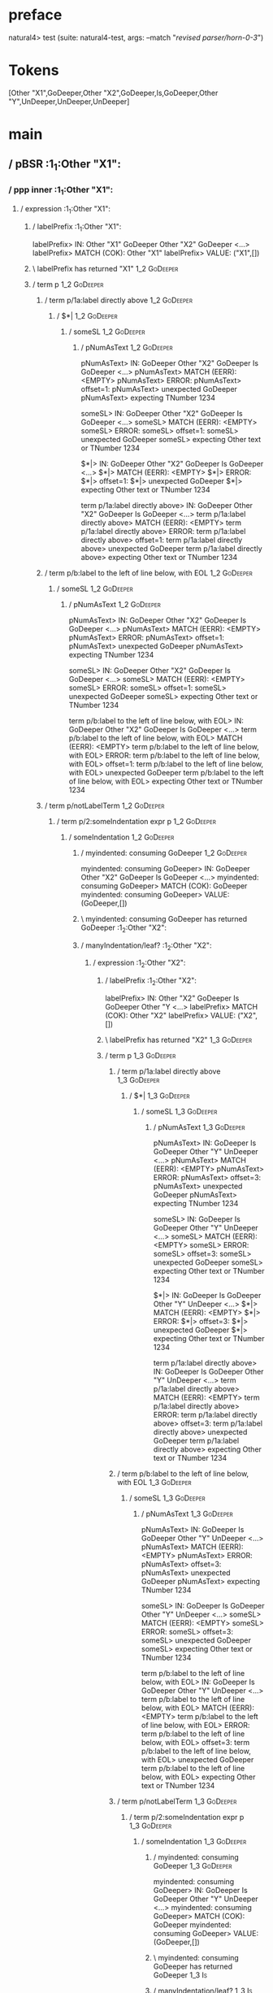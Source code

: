 * preface
:PROPERTIES:
:VISIBILITY: folded
:END:

natural4> test (suite: natural4-test, args: --match "/revised parser/horn-0-3/")

* Tokens
[Other "X1",GoDeeper,Other "X2",GoDeeper,Is,GoDeeper,Other "Y",UnDeeper,UnDeeper,UnDeeper]
* main
:PROPERTIES:
:VISIBILITY: children
:END:

** / pBSR                                                                                                              :1_1:Other "X1":
*** / ppp inner                                                                                                       :1_1:Other "X1":
**** / expression                                                                                                    :1_1:Other "X1":
***** / labelPrefix                                                                                                 :1_1:Other "X1":
labelPrefix> IN: Other "X1" GoDeeper Other "X2" GoDeeper  <…>
labelPrefix> MATCH (COK): Other "X1"
labelPrefix> VALUE: ("X1",[])

***** \ labelPrefix has returned "X1"                                                                                :1_2:GoDeeper:
***** / term p                                                                                                       :1_2:GoDeeper:
****** / term p/1a:label directly above                                                                             :1_2:GoDeeper:
******* / $*|                                                                                                      :1_2:GoDeeper:
******** / someSL                                                                                                 :1_2:GoDeeper:
********* / pNumAsText                                                                                           :1_2:GoDeeper:
pNumAsText> IN: GoDeeper Other "X2" GoDeeper Is GoDeeper <…>
pNumAsText> MATCH (EERR): <EMPTY>
pNumAsText> ERROR:
pNumAsText> offset=1:
pNumAsText> unexpected GoDeeper
pNumAsText> expecting TNumber 1234

someSL> IN: GoDeeper Other "X2" GoDeeper Is GoDeeper <…>
someSL> MATCH (EERR): <EMPTY>
someSL> ERROR:
someSL> offset=1:
someSL> unexpected GoDeeper
someSL> expecting Other text or TNumber 1234

$*|> IN: GoDeeper Other "X2" GoDeeper Is GoDeeper <…>
$*|> MATCH (EERR): <EMPTY>
$*|> ERROR:
$*|> offset=1:
$*|> unexpected GoDeeper
$*|> expecting Other text or TNumber 1234

term p/1a:label directly above> IN: GoDeeper Other "X2" GoDeeper Is GoDeeper <…>
term p/1a:label directly above> MATCH (EERR): <EMPTY>
term p/1a:label directly above> ERROR:
term p/1a:label directly above> offset=1:
term p/1a:label directly above> unexpected GoDeeper
term p/1a:label directly above> expecting Other text or TNumber 1234

****** / term p/b:label to the left of line below, with EOL                                                         :1_2:GoDeeper:
******* / someSL                                                                                                   :1_2:GoDeeper:
******** / pNumAsText                                                                                             :1_2:GoDeeper:
pNumAsText> IN: GoDeeper Other "X2" GoDeeper Is GoDeeper <…>
pNumAsText> MATCH (EERR): <EMPTY>
pNumAsText> ERROR:
pNumAsText> offset=1:
pNumAsText> unexpected GoDeeper
pNumAsText> expecting TNumber 1234

someSL> IN: GoDeeper Other "X2" GoDeeper Is GoDeeper <…>
someSL> MATCH (EERR): <EMPTY>
someSL> ERROR:
someSL> offset=1:
someSL> unexpected GoDeeper
someSL> expecting Other text or TNumber 1234

term p/b:label to the left of line below, with EOL> IN: GoDeeper Other "X2" GoDeeper Is GoDeeper <…>
term p/b:label to the left of line below, with EOL> MATCH (EERR): <EMPTY>
term p/b:label to the left of line below, with EOL> ERROR:
term p/b:label to the left of line below, with EOL> offset=1:
term p/b:label to the left of line below, with EOL> unexpected GoDeeper
term p/b:label to the left of line below, with EOL> expecting Other text or TNumber 1234

****** / term p/notLabelTerm                                                                                        :1_2:GoDeeper:
******* / term p/2:someIndentation expr p                                                                          :1_2:GoDeeper:
******** / someIndentation                                                                                        :1_2:GoDeeper:
********* / myindented: consuming GoDeeper                                                                       :1_2:GoDeeper:
myindented: consuming GoDeeper> IN: GoDeeper Other "X2" GoDeeper Is GoDeeper <…>
myindented: consuming GoDeeper> MATCH (COK): GoDeeper
myindented: consuming GoDeeper> VALUE: (GoDeeper,[])

********* \ myindented: consuming GoDeeper has returned GoDeeper                                                  :1_2:Other "X2":
********* / manyIndentation/leaf?                                                                                 :1_2:Other "X2":
********** / expression                                                                                          :1_2:Other "X2":
*********** / labelPrefix                                                                                       :1_2:Other "X2":
labelPrefix> IN: Other "X2" GoDeeper Is GoDeeper Other "Y <…>
labelPrefix> MATCH (COK): Other "X2"
labelPrefix> VALUE: ("X2",[])

*********** \ labelPrefix has returned "X2"                                                                      :1_3:GoDeeper:
*********** / term p                                                                                             :1_3:GoDeeper:
************ / term p/1a:label directly above                                                                   :1_3:GoDeeper:
************* / $*|                                                                                            :1_3:GoDeeper:
************** / someSL                                                                                       :1_3:GoDeeper:
*************** / pNumAsText                                                                                 :1_3:GoDeeper:
pNumAsText> IN: GoDeeper Is GoDeeper Other "Y" UnDeeper  <…>
pNumAsText> MATCH (EERR): <EMPTY>
pNumAsText> ERROR:
pNumAsText> offset=3:
pNumAsText> unexpected GoDeeper
pNumAsText> expecting TNumber 1234

someSL> IN: GoDeeper Is GoDeeper Other "Y" UnDeeper  <…>
someSL> MATCH (EERR): <EMPTY>
someSL> ERROR:
someSL> offset=3:
someSL> unexpected GoDeeper
someSL> expecting Other text or TNumber 1234

$*|> IN: GoDeeper Is GoDeeper Other "Y" UnDeeper  <…>
$*|> MATCH (EERR): <EMPTY>
$*|> ERROR:
$*|> offset=3:
$*|> unexpected GoDeeper
$*|> expecting Other text or TNumber 1234

term p/1a:label directly above> IN: GoDeeper Is GoDeeper Other "Y" UnDeeper  <…>
term p/1a:label directly above> MATCH (EERR): <EMPTY>
term p/1a:label directly above> ERROR:
term p/1a:label directly above> offset=3:
term p/1a:label directly above> unexpected GoDeeper
term p/1a:label directly above> expecting Other text or TNumber 1234

************ / term p/b:label to the left of line below, with EOL                                               :1_3:GoDeeper:
************* / someSL                                                                                         :1_3:GoDeeper:
************** / pNumAsText                                                                                   :1_3:GoDeeper:
pNumAsText> IN: GoDeeper Is GoDeeper Other "Y" UnDeeper  <…>
pNumAsText> MATCH (EERR): <EMPTY>
pNumAsText> ERROR:
pNumAsText> offset=3:
pNumAsText> unexpected GoDeeper
pNumAsText> expecting TNumber 1234

someSL> IN: GoDeeper Is GoDeeper Other "Y" UnDeeper  <…>
someSL> MATCH (EERR): <EMPTY>
someSL> ERROR:
someSL> offset=3:
someSL> unexpected GoDeeper
someSL> expecting Other text or TNumber 1234

term p/b:label to the left of line below, with EOL> IN: GoDeeper Is GoDeeper Other "Y" UnDeeper  <…>
term p/b:label to the left of line below, with EOL> MATCH (EERR): <EMPTY>
term p/b:label to the left of line below, with EOL> ERROR:
term p/b:label to the left of line below, with EOL> offset=3:
term p/b:label to the left of line below, with EOL> unexpected GoDeeper
term p/b:label to the left of line below, with EOL> expecting Other text or TNumber 1234

************ / term p/notLabelTerm                                                                              :1_3:GoDeeper:
************* / term p/2:someIndentation expr p                                                                :1_3:GoDeeper:
************** / someIndentation                                                                              :1_3:GoDeeper:
*************** / myindented: consuming GoDeeper                                                             :1_3:GoDeeper:
myindented: consuming GoDeeper> IN: GoDeeper Is GoDeeper Other "Y" UnDeeper  <…>
myindented: consuming GoDeeper> MATCH (COK): GoDeeper
myindented: consuming GoDeeper> VALUE: (GoDeeper,[])

*************** \ myindented: consuming GoDeeper has returned GoDeeper                                        :1_3:Is:
*************** / manyIndentation/leaf?                                                                       :1_3:Is:
**************** / expression                                                                                :1_3:Is:
***************** / labelPrefix                                                                             :1_3:Is:
labelPrefix> IN: Is GoDeeper Other "Y" UnDeeper UnDeeper  <…>
labelPrefix> MATCH (EERR): <EMPTY>
labelPrefix> ERROR:
labelPrefix> offset=4:
labelPrefix> unexpected Is
labelPrefix> expecting Other text

***************** / term p                                                                                  :1_3:Is:
****************** / term p/1a:label directly above                                                        :1_3:Is:
******************* / $*|                                                                                 :1_3:Is:
******************** / someSL                                                                            :1_3:Is:
********************* / pNumAsText                                                                      :1_3:Is:
pNumAsText> IN: Is GoDeeper Other "Y" UnDeeper UnDeeper  <…>
pNumAsText> MATCH (EERR): <EMPTY>
pNumAsText> ERROR:
pNumAsText> offset=4:
pNumAsText> unexpected Is
pNumAsText> expecting TNumber 1234

someSL> IN: Is GoDeeper Other "Y" UnDeeper UnDeeper  <…>
someSL> MATCH (EERR): <EMPTY>
someSL> ERROR:
someSL> offset=4:
someSL> unexpected Is
someSL> expecting Other text or TNumber 1234

$*|> IN: Is GoDeeper Other "Y" UnDeeper UnDeeper  <…>
$*|> MATCH (EERR): <EMPTY>
$*|> ERROR:
$*|> offset=4:
$*|> unexpected Is
$*|> expecting Other text or TNumber 1234

term p/1a:label directly above> IN: Is GoDeeper Other "Y" UnDeeper UnDeeper  <…>
term p/1a:label directly above> MATCH (EERR): <EMPTY>
term p/1a:label directly above> ERROR:
term p/1a:label directly above> offset=4:
term p/1a:label directly above> unexpected Is
term p/1a:label directly above> expecting Other text or TNumber 1234

****************** / term p/b:label to the left of line below, with EOL                                    :1_3:Is:
******************* / someSL                                                                              :1_3:Is:
******************** / pNumAsText                                                                        :1_3:Is:
pNumAsText> IN: Is GoDeeper Other "Y" UnDeeper UnDeeper  <…>
pNumAsText> MATCH (EERR): <EMPTY>
pNumAsText> ERROR:
pNumAsText> offset=4:
pNumAsText> unexpected Is
pNumAsText> expecting TNumber 1234

someSL> IN: Is GoDeeper Other "Y" UnDeeper UnDeeper  <…>
someSL> MATCH (EERR): <EMPTY>
someSL> ERROR:
someSL> offset=4:
someSL> unexpected Is
someSL> expecting Other text or TNumber 1234

term p/b:label to the left of line below, with EOL> IN: Is GoDeeper Other "Y" UnDeeper UnDeeper  <…>
term p/b:label to the left of line below, with EOL> MATCH (EERR): <EMPTY>
term p/b:label to the left of line below, with EOL> ERROR:
term p/b:label to the left of line below, with EOL> offset=4:
term p/b:label to the left of line below, with EOL> unexpected Is
term p/b:label to the left of line below, with EOL> expecting Other text or TNumber 1234

****************** / term p/notLabelTerm                                                                   :1_3:Is:
******************* / term p/2:someIndentation expr p                                                     :1_3:Is:
******************** / someIndentation                                                                   :1_3:Is:
********************* / myindented: consuming GoDeeper                                                  :1_3:Is:
myindented: consuming GoDeeper> IN: Is GoDeeper Other "Y" UnDeeper UnDeeper  <…>
myindented: consuming GoDeeper> MATCH (EERR): <EMPTY>
myindented: consuming GoDeeper> ERROR:
myindented: consuming GoDeeper> offset=4:
myindented: consuming GoDeeper> unexpected Is
myindented: consuming GoDeeper> expecting GoDeeper

someIndentation> IN: Is GoDeeper Other "Y" UnDeeper UnDeeper  <…>
someIndentation> MATCH (EERR): <EMPTY>
someIndentation> ERROR:
someIndentation> offset=4:
someIndentation> unexpected Is
someIndentation> expecting GoDeeper

term p/2:someIndentation expr p> IN: Is GoDeeper Other "Y" UnDeeper UnDeeper  <…>
term p/2:someIndentation expr p> MATCH (EERR): <EMPTY>
term p/2:someIndentation expr p> ERROR:
term p/2:someIndentation expr p> offset=4:
term p/2:someIndentation expr p> unexpected Is
term p/2:someIndentation expr p> expecting GoDeeper

******************* / term p/3:plain p                                                                    :1_3:Is:
******************** / pRelPred                                                                          :1_3:Is:
********************* / slRelPred                                                                       :1_3:Is:
********************** / nested simpleHorn                                                             :1_3:Is:
*********************** > |^|                                                                         :1_3:Is:
*********************** / $*|                                                                         :1_3:Is:
************************ / slMultiTerm                                                               :1_3:Is:
************************* / someSL                                                                  :1_3:Is:
************************** / pNumAsText                                                            :1_3:Is:
pNumAsText> IN: Is GoDeeper Other "Y" UnDeeper UnDeeper  <…>
pNumAsText> MATCH (EERR): <EMPTY>
pNumAsText> ERROR:
pNumAsText> offset=4:
pNumAsText> unexpected Is
pNumAsText> expecting TNumber 1234

someSL> IN: Is GoDeeper Other "Y" UnDeeper UnDeeper  <…>
someSL> MATCH (EERR): <EMPTY>
someSL> ERROR:
someSL> offset=4:
someSL> unexpected Is
someSL> expecting Other text or TNumber 1234

slMultiTerm> IN: Is GoDeeper Other "Y" UnDeeper UnDeeper  <…>
slMultiTerm> MATCH (EERR): <EMPTY>
slMultiTerm> ERROR:
slMultiTerm> offset=4:
slMultiTerm> unexpected Is
slMultiTerm> expecting Other text or TNumber 1234

$*|> IN: Is GoDeeper Other "Y" UnDeeper UnDeeper  <…>
$*|> MATCH (EERR): <EMPTY>
$*|> ERROR:
$*|> offset=4:
$*|> unexpected Is
$*|> expecting Other text or TNumber 1234

nested simpleHorn> IN: Is GoDeeper Other "Y" UnDeeper UnDeeper  <…>
nested simpleHorn> MATCH (EERR): <EMPTY>
nested simpleHorn> ERROR:
nested simpleHorn> offset=4:
nested simpleHorn> unexpected Is
nested simpleHorn> expecting Other text or TNumber 1234

********************** / RPConstraint                                                                  :1_3:Is:
*********************** / $*|                                                                         :1_3:Is:
************************ / slMultiTerm                                                               :1_3:Is:
************************* / someSL                                                                  :1_3:Is:
************************** / pNumAsText                                                            :1_3:Is:
pNumAsText> IN: Is GoDeeper Other "Y" UnDeeper UnDeeper  <…>
pNumAsText> MATCH (EERR): <EMPTY>
pNumAsText> ERROR:
pNumAsText> offset=4:
pNumAsText> unexpected Is
pNumAsText> expecting TNumber 1234

someSL> IN: Is GoDeeper Other "Y" UnDeeper UnDeeper  <…>
someSL> MATCH (EERR): <EMPTY>
someSL> ERROR:
someSL> offset=4:
someSL> unexpected Is
someSL> expecting Other text or TNumber 1234

slMultiTerm> IN: Is GoDeeper Other "Y" UnDeeper UnDeeper  <…>
slMultiTerm> MATCH (EERR): <EMPTY>
slMultiTerm> ERROR:
slMultiTerm> offset=4:
slMultiTerm> unexpected Is
slMultiTerm> expecting Other text or TNumber 1234

$*|> IN: Is GoDeeper Other "Y" UnDeeper UnDeeper  <…>
$*|> MATCH (EERR): <EMPTY>
$*|> ERROR:
$*|> offset=4:
$*|> unexpected Is
$*|> expecting Other text or TNumber 1234

RPConstraint> IN: Is GoDeeper Other "Y" UnDeeper UnDeeper  <…>
RPConstraint> MATCH (EERR): <EMPTY>
RPConstraint> ERROR:
RPConstraint> offset=4:
RPConstraint> unexpected Is
RPConstraint> expecting Other text or TNumber 1234

********************** / RPBoolStructR                                                                 :1_3:Is:
*********************** / $*|                                                                         :1_3:Is:
************************ / slMultiTerm                                                               :1_3:Is:
************************* / someSL                                                                  :1_3:Is:
************************** / pNumAsText                                                            :1_3:Is:
pNumAsText> IN: Is GoDeeper Other "Y" UnDeeper UnDeeper  <…>
pNumAsText> MATCH (EERR): <EMPTY>
pNumAsText> ERROR:
pNumAsText> offset=4:
pNumAsText> unexpected Is
pNumAsText> expecting TNumber 1234

someSL> IN: Is GoDeeper Other "Y" UnDeeper UnDeeper  <…>
someSL> MATCH (EERR): <EMPTY>
someSL> ERROR:
someSL> offset=4:
someSL> unexpected Is
someSL> expecting Other text or TNumber 1234

slMultiTerm> IN: Is GoDeeper Other "Y" UnDeeper UnDeeper  <…>
slMultiTerm> MATCH (EERR): <EMPTY>
slMultiTerm> ERROR:
slMultiTerm> offset=4:
slMultiTerm> unexpected Is
slMultiTerm> expecting Other text or TNumber 1234

$*|> IN: Is GoDeeper Other "Y" UnDeeper UnDeeper  <…>
$*|> MATCH (EERR): <EMPTY>
$*|> ERROR:
$*|> offset=4:
$*|> unexpected Is
$*|> expecting Other text or TNumber 1234

RPBoolStructR> IN: Is GoDeeper Other "Y" UnDeeper UnDeeper  <…>
RPBoolStructR> MATCH (EERR): <EMPTY>
RPBoolStructR> ERROR:
RPBoolStructR> offset=4:
RPBoolStructR> unexpected Is
RPBoolStructR> expecting Other text or TNumber 1234

********************** / RPMT                                                                          :1_3:Is:
*********************** / $*|                                                                         :1_3:Is:
************************ / slAKA                                                                     :1_3:Is:
************************* / $*|                                                                     :1_3:Is:
************************** / slAKA base                                                            :1_3:Is:
*************************** / slMultiTerm                                                         :1_3:Is:
**************************** / someSL                                                            :1_3:Is:
***************************** / pNumAsText                                                      :1_3:Is:
pNumAsText> IN: Is GoDeeper Other "Y" UnDeeper UnDeeper  <…>
pNumAsText> MATCH (EERR): <EMPTY>
pNumAsText> ERROR:
pNumAsText> offset=4:
pNumAsText> unexpected Is
pNumAsText> expecting TNumber 1234

someSL> IN: Is GoDeeper Other "Y" UnDeeper UnDeeper  <…>
someSL> MATCH (EERR): <EMPTY>
someSL> ERROR:
someSL> offset=4:
someSL> unexpected Is
someSL> expecting Other text or TNumber 1234

slMultiTerm> IN: Is GoDeeper Other "Y" UnDeeper UnDeeper  <…>
slMultiTerm> MATCH (EERR): <EMPTY>
slMultiTerm> ERROR:
slMultiTerm> offset=4:
slMultiTerm> unexpected Is
slMultiTerm> expecting Other text or TNumber 1234

slAKA base> IN: Is GoDeeper Other "Y" UnDeeper UnDeeper  <…>
slAKA base> MATCH (EERR): <EMPTY>
slAKA base> ERROR:
slAKA base> offset=4:
slAKA base> unexpected Is
slAKA base> expecting Other text or TNumber 1234

$*|> IN: Is GoDeeper Other "Y" UnDeeper UnDeeper  <…>
$*|> MATCH (EERR): <EMPTY>
$*|> ERROR:
$*|> offset=4:
$*|> unexpected Is
$*|> expecting Other text or TNumber 1234

slAKA> IN: Is GoDeeper Other "Y" UnDeeper UnDeeper  <…>
slAKA> MATCH (EERR): <EMPTY>
slAKA> ERROR:
slAKA> offset=4:
slAKA> unexpected Is
slAKA> expecting Other text or TNumber 1234

$*|> IN: Is GoDeeper Other "Y" UnDeeper UnDeeper  <…>
$*|> MATCH (EERR): <EMPTY>
$*|> ERROR:
$*|> offset=4:
$*|> unexpected Is
$*|> expecting Other text or TNumber 1234

RPMT> IN: Is GoDeeper Other "Y" UnDeeper UnDeeper  <…>
RPMT> MATCH (EERR): <EMPTY>
RPMT> ERROR:
RPMT> offset=4:
RPMT> unexpected Is
RPMT> expecting Other text or TNumber 1234

slRelPred> IN: Is GoDeeper Other "Y" UnDeeper UnDeeper  <…>
slRelPred> MATCH (EERR): <EMPTY>
slRelPred> ERROR:
slRelPred> offset=4:
slRelPred> unexpected Is
slRelPred> expecting Other text or TNumber 1234

pRelPred> IN: Is GoDeeper Other "Y" UnDeeper UnDeeper  <…>
pRelPred> MATCH (EERR): <EMPTY>
pRelPred> ERROR:
pRelPred> offset=4:
pRelPred> unexpected Is
pRelPred> expecting Other text or TNumber 1234

term p/3:plain p> IN: Is GoDeeper Other "Y" UnDeeper UnDeeper  <…>
term p/3:plain p> MATCH (EERR): <EMPTY>
term p/3:plain p> ERROR:
term p/3:plain p> offset=4:
term p/3:plain p> unexpected Is
term p/3:plain p> expecting Other text or TNumber 1234

term p/notLabelTerm> IN: Is GoDeeper Other "Y" UnDeeper UnDeeper  <…>
term p/notLabelTerm> MATCH (EERR): <EMPTY>
term p/notLabelTerm> ERROR:
term p/notLabelTerm> offset=4:
term p/notLabelTerm> unexpected Is
term p/notLabelTerm> expecting GoDeeper or term

term p> IN: Is GoDeeper Other "Y" UnDeeper UnDeeper  <…>
term p> MATCH (EERR): <EMPTY>
term p> ERROR:
term p> offset=4:
term p> unexpected Is
term p> expecting GoDeeper, Other text, TNumber 1234, or term

expression> IN: Is GoDeeper Other "Y" UnDeeper UnDeeper  <…>
expression> MATCH (EERR): <EMPTY>
expression> ERROR:
expression> offset=4:
expression> unexpected Is
expression> expecting expression

manyIndentation/leaf?> IN: Is GoDeeper Other "Y" UnDeeper UnDeeper  <…>
manyIndentation/leaf?> MATCH (EERR): <EMPTY>
manyIndentation/leaf?> ERROR:
manyIndentation/leaf?> offset=4:
manyIndentation/leaf?> unexpected Is
manyIndentation/leaf?> expecting expression

*************** / manyIndentation/deeper; calling someIndentation                                             :1_3:Is:
**************** / someIndentation                                                                           :1_3:Is:
***************** / myindented: consuming GoDeeper                                                          :1_3:Is:
myindented: consuming GoDeeper> IN: Is GoDeeper Other "Y" UnDeeper UnDeeper  <…>
myindented: consuming GoDeeper> MATCH (EERR): <EMPTY>
myindented: consuming GoDeeper> ERROR:
myindented: consuming GoDeeper> offset=4:
myindented: consuming GoDeeper> unexpected Is
myindented: consuming GoDeeper> expecting GoDeeper

someIndentation> IN: Is GoDeeper Other "Y" UnDeeper UnDeeper  <…>
someIndentation> MATCH (EERR): <EMPTY>
someIndentation> ERROR:
someIndentation> offset=4:
someIndentation> unexpected Is
someIndentation> expecting GoDeeper

manyIndentation/deeper; calling someIndentation> IN: Is GoDeeper Other "Y" UnDeeper UnDeeper  <…>
manyIndentation/deeper; calling someIndentation> MATCH (EERR): <EMPTY>
manyIndentation/deeper; calling someIndentation> ERROR:
manyIndentation/deeper; calling someIndentation> offset=4:
manyIndentation/deeper; calling someIndentation> unexpected Is
manyIndentation/deeper; calling someIndentation> expecting GoDeeper

someIndentation> IN: GoDeeper Is GoDeeper Other "Y" UnDeeper  <…>
someIndentation> MATCH (CERR): GoDeeper
someIndentation> ERROR:
someIndentation> offset=4:
someIndentation> unexpected Is
someIndentation> expecting GoDeeper or expression

term p/2:someIndentation expr p> IN: GoDeeper Is GoDeeper Other "Y" UnDeeper  <…>
term p/2:someIndentation expr p> MATCH (CERR): GoDeeper
term p/2:someIndentation expr p> ERROR:
term p/2:someIndentation expr p> offset=4:
term p/2:someIndentation expr p> unexpected Is
term p/2:someIndentation expr p> expecting GoDeeper or expression

************* / term p/3:plain p                                                                               :1_3:GoDeeper:
************** / pRelPred                                                                                     :1_3:GoDeeper:
*************** / slRelPred                                                                                  :1_3:GoDeeper:
**************** / nested simpleHorn                                                                        :1_3:GoDeeper:
***************** > |^|                                                                                    :1_3:GoDeeper:
***************** / $*|                                                                                    :1_3:GoDeeper:
****************** / slMultiTerm                                                                          :1_3:GoDeeper:
******************* / someSL                                                                             :1_3:GoDeeper:
******************** / pNumAsText                                                                       :1_3:GoDeeper:
pNumAsText> IN: GoDeeper Is GoDeeper Other "Y" UnDeeper  <…>
pNumAsText> MATCH (EERR): <EMPTY>
pNumAsText> ERROR:
pNumAsText> offset=3:
pNumAsText> unexpected GoDeeper
pNumAsText> expecting TNumber 1234

someSL> IN: GoDeeper Is GoDeeper Other "Y" UnDeeper  <…>
someSL> MATCH (EERR): <EMPTY>
someSL> ERROR:
someSL> offset=3:
someSL> unexpected GoDeeper
someSL> expecting Other text or TNumber 1234

slMultiTerm> IN: GoDeeper Is GoDeeper Other "Y" UnDeeper  <…>
slMultiTerm> MATCH (EERR): <EMPTY>
slMultiTerm> ERROR:
slMultiTerm> offset=3:
slMultiTerm> unexpected GoDeeper
slMultiTerm> expecting Other text or TNumber 1234

$*|> IN: GoDeeper Is GoDeeper Other "Y" UnDeeper  <…>
$*|> MATCH (EERR): <EMPTY>
$*|> ERROR:
$*|> offset=3:
$*|> unexpected GoDeeper
$*|> expecting Other text or TNumber 1234

nested simpleHorn> IN: GoDeeper Is GoDeeper Other "Y" UnDeeper  <…>
nested simpleHorn> MATCH (EERR): <EMPTY>
nested simpleHorn> ERROR:
nested simpleHorn> offset=3:
nested simpleHorn> unexpected GoDeeper
nested simpleHorn> expecting Other text or TNumber 1234

**************** / RPConstraint                                                                             :1_3:GoDeeper:
***************** / $*|                                                                                    :1_3:GoDeeper:
****************** / slMultiTerm                                                                          :1_3:GoDeeper:
******************* / someSL                                                                             :1_3:GoDeeper:
******************** / pNumAsText                                                                       :1_3:GoDeeper:
pNumAsText> IN: GoDeeper Is GoDeeper Other "Y" UnDeeper  <…>
pNumAsText> MATCH (EERR): <EMPTY>
pNumAsText> ERROR:
pNumAsText> offset=3:
pNumAsText> unexpected GoDeeper
pNumAsText> expecting TNumber 1234

someSL> IN: GoDeeper Is GoDeeper Other "Y" UnDeeper  <…>
someSL> MATCH (EERR): <EMPTY>
someSL> ERROR:
someSL> offset=3:
someSL> unexpected GoDeeper
someSL> expecting Other text or TNumber 1234

slMultiTerm> IN: GoDeeper Is GoDeeper Other "Y" UnDeeper  <…>
slMultiTerm> MATCH (EERR): <EMPTY>
slMultiTerm> ERROR:
slMultiTerm> offset=3:
slMultiTerm> unexpected GoDeeper
slMultiTerm> expecting Other text or TNumber 1234

$*|> IN: GoDeeper Is GoDeeper Other "Y" UnDeeper  <…>
$*|> MATCH (EERR): <EMPTY>
$*|> ERROR:
$*|> offset=3:
$*|> unexpected GoDeeper
$*|> expecting Other text or TNumber 1234

RPConstraint> IN: GoDeeper Is GoDeeper Other "Y" UnDeeper  <…>
RPConstraint> MATCH (EERR): <EMPTY>
RPConstraint> ERROR:
RPConstraint> offset=3:
RPConstraint> unexpected GoDeeper
RPConstraint> expecting Other text or TNumber 1234

**************** / RPBoolStructR                                                                            :1_3:GoDeeper:
***************** / $*|                                                                                    :1_3:GoDeeper:
****************** / slMultiTerm                                                                          :1_3:GoDeeper:
******************* / someSL                                                                             :1_3:GoDeeper:
******************** / pNumAsText                                                                       :1_3:GoDeeper:
pNumAsText> IN: GoDeeper Is GoDeeper Other "Y" UnDeeper  <…>
pNumAsText> MATCH (EERR): <EMPTY>
pNumAsText> ERROR:
pNumAsText> offset=3:
pNumAsText> unexpected GoDeeper
pNumAsText> expecting TNumber 1234

someSL> IN: GoDeeper Is GoDeeper Other "Y" UnDeeper  <…>
someSL> MATCH (EERR): <EMPTY>
someSL> ERROR:
someSL> offset=3:
someSL> unexpected GoDeeper
someSL> expecting Other text or TNumber 1234

slMultiTerm> IN: GoDeeper Is GoDeeper Other "Y" UnDeeper  <…>
slMultiTerm> MATCH (EERR): <EMPTY>
slMultiTerm> ERROR:
slMultiTerm> offset=3:
slMultiTerm> unexpected GoDeeper
slMultiTerm> expecting Other text or TNumber 1234

$*|> IN: GoDeeper Is GoDeeper Other "Y" UnDeeper  <…>
$*|> MATCH (EERR): <EMPTY>
$*|> ERROR:
$*|> offset=3:
$*|> unexpected GoDeeper
$*|> expecting Other text or TNumber 1234

RPBoolStructR> IN: GoDeeper Is GoDeeper Other "Y" UnDeeper  <…>
RPBoolStructR> MATCH (EERR): <EMPTY>
RPBoolStructR> ERROR:
RPBoolStructR> offset=3:
RPBoolStructR> unexpected GoDeeper
RPBoolStructR> expecting Other text or TNumber 1234

**************** / RPMT                                                                                     :1_3:GoDeeper:
***************** / $*|                                                                                    :1_3:GoDeeper:
****************** / slAKA                                                                                :1_3:GoDeeper:
******************* / $*|                                                                                :1_3:GoDeeper:
******************** / slAKA base                                                                       :1_3:GoDeeper:
********************* / slMultiTerm                                                                    :1_3:GoDeeper:
********************** / someSL                                                                       :1_3:GoDeeper:
*********************** / pNumAsText                                                                 :1_3:GoDeeper:
pNumAsText> IN: GoDeeper Is GoDeeper Other "Y" UnDeeper  <…>
pNumAsText> MATCH (EERR): <EMPTY>
pNumAsText> ERROR:
pNumAsText> offset=3:
pNumAsText> unexpected GoDeeper
pNumAsText> expecting TNumber 1234

someSL> IN: GoDeeper Is GoDeeper Other "Y" UnDeeper  <…>
someSL> MATCH (EERR): <EMPTY>
someSL> ERROR:
someSL> offset=3:
someSL> unexpected GoDeeper
someSL> expecting Other text or TNumber 1234

slMultiTerm> IN: GoDeeper Is GoDeeper Other "Y" UnDeeper  <…>
slMultiTerm> MATCH (EERR): <EMPTY>
slMultiTerm> ERROR:
slMultiTerm> offset=3:
slMultiTerm> unexpected GoDeeper
slMultiTerm> expecting Other text or TNumber 1234

slAKA base> IN: GoDeeper Is GoDeeper Other "Y" UnDeeper  <…>
slAKA base> MATCH (EERR): <EMPTY>
slAKA base> ERROR:
slAKA base> offset=3:
slAKA base> unexpected GoDeeper
slAKA base> expecting Other text or TNumber 1234

$*|> IN: GoDeeper Is GoDeeper Other "Y" UnDeeper  <…>
$*|> MATCH (EERR): <EMPTY>
$*|> ERROR:
$*|> offset=3:
$*|> unexpected GoDeeper
$*|> expecting Other text or TNumber 1234

slAKA> IN: GoDeeper Is GoDeeper Other "Y" UnDeeper  <…>
slAKA> MATCH (EERR): <EMPTY>
slAKA> ERROR:
slAKA> offset=3:
slAKA> unexpected GoDeeper
slAKA> expecting Other text or TNumber 1234

$*|> IN: GoDeeper Is GoDeeper Other "Y" UnDeeper  <…>
$*|> MATCH (EERR): <EMPTY>
$*|> ERROR:
$*|> offset=3:
$*|> unexpected GoDeeper
$*|> expecting Other text or TNumber 1234

RPMT> IN: GoDeeper Is GoDeeper Other "Y" UnDeeper  <…>
RPMT> MATCH (EERR): <EMPTY>
RPMT> ERROR:
RPMT> offset=3:
RPMT> unexpected GoDeeper
RPMT> expecting Other text or TNumber 1234

slRelPred> IN: GoDeeper Is GoDeeper Other "Y" UnDeeper  <…>
slRelPred> MATCH (EERR): <EMPTY>
slRelPred> ERROR:
slRelPred> offset=3:
slRelPred> unexpected GoDeeper
slRelPred> expecting Other text or TNumber 1234

pRelPred> IN: GoDeeper Is GoDeeper Other "Y" UnDeeper  <…>
pRelPred> MATCH (EERR): <EMPTY>
pRelPred> ERROR:
pRelPred> offset=3:
pRelPred> unexpected GoDeeper
pRelPred> expecting Other text or TNumber 1234

term p/3:plain p> IN: GoDeeper Is GoDeeper Other "Y" UnDeeper  <…>
term p/3:plain p> MATCH (EERR): <EMPTY>
term p/3:plain p> ERROR:
term p/3:plain p> offset=3:
term p/3:plain p> unexpected GoDeeper
term p/3:plain p> expecting Other text or TNumber 1234

term p/notLabelTerm> IN: GoDeeper Is GoDeeper Other "Y" UnDeeper  <…>
term p/notLabelTerm> MATCH (EERR): <EMPTY>
term p/notLabelTerm> ERROR:
term p/notLabelTerm> offset=4:
term p/notLabelTerm> unexpected Is
term p/notLabelTerm> expecting GoDeeper or expression

term p> IN: GoDeeper Is GoDeeper Other "Y" UnDeeper  <…>
term p> MATCH (EERR): <EMPTY>
term p> ERROR:
term p> offset=4:
term p> unexpected Is
term p> expecting GoDeeper or expression

expression> IN: Other "X2" GoDeeper Is GoDeeper Other "Y <…>
expression> MATCH (CERR): Other "X2"
expression> ERROR:
expression> offset=4:
expression> unexpected Is
expression> expecting GoDeeper, MPNot, or expression

manyIndentation/leaf?> IN: Other "X2" GoDeeper Is GoDeeper Other "Y <…>
manyIndentation/leaf?> MATCH (EERR): <EMPTY>
manyIndentation/leaf?> ERROR:
manyIndentation/leaf?> offset=4:
manyIndentation/leaf?> unexpected Is
manyIndentation/leaf?> expecting GoDeeper, MPNot, or expression

********* / manyIndentation/deeper; calling someIndentation                                                       :1_2:Other "X2":
********** / someIndentation                                                                                     :1_2:Other "X2":
*********** / myindented: consuming GoDeeper                                                                    :1_2:Other "X2":
myindented: consuming GoDeeper> IN: Other "X2" GoDeeper Is GoDeeper Other "Y <…>
myindented: consuming GoDeeper> MATCH (EERR): <EMPTY>
myindented: consuming GoDeeper> ERROR:
myindented: consuming GoDeeper> offset=2:
myindented: consuming GoDeeper> unexpected Other "X2"
myindented: consuming GoDeeper> expecting GoDeeper

someIndentation> IN: Other "X2" GoDeeper Is GoDeeper Other "Y <…>
someIndentation> MATCH (EERR): <EMPTY>
someIndentation> ERROR:
someIndentation> offset=2:
someIndentation> unexpected Other "X2"
someIndentation> expecting GoDeeper

manyIndentation/deeper; calling someIndentation> IN: Other "X2" GoDeeper Is GoDeeper Other "Y <…>
manyIndentation/deeper; calling someIndentation> MATCH (EERR): <EMPTY>
manyIndentation/deeper; calling someIndentation> ERROR:
manyIndentation/deeper; calling someIndentation> offset=2:
manyIndentation/deeper; calling someIndentation> unexpected Other "X2"
manyIndentation/deeper; calling someIndentation> expecting GoDeeper

someIndentation> IN: GoDeeper Other "X2" GoDeeper Is GoDeeper <…>
someIndentation> MATCH (CERR): GoDeeper
someIndentation> ERROR:
someIndentation> offset=4:
someIndentation> unexpected Is
someIndentation> expecting GoDeeper, MPNot, or expression

term p/2:someIndentation expr p> IN: GoDeeper Other "X2" GoDeeper Is GoDeeper <…>
term p/2:someIndentation expr p> MATCH (CERR): GoDeeper
term p/2:someIndentation expr p> ERROR:
term p/2:someIndentation expr p> offset=4:
term p/2:someIndentation expr p> unexpected Is
term p/2:someIndentation expr p> expecting GoDeeper, MPNot, or expression

******* / term p/3:plain p                                                                                         :1_2:GoDeeper:
******** / pRelPred                                                                                               :1_2:GoDeeper:
********* / slRelPred                                                                                            :1_2:GoDeeper:
********** / nested simpleHorn                                                                                  :1_2:GoDeeper:
*********** > |^|                                                                                              :1_2:GoDeeper:
*********** / $*|                                                                                              :1_2:GoDeeper:
************ / slMultiTerm                                                                                    :1_2:GoDeeper:
************* / someSL                                                                                       :1_2:GoDeeper:
************** / pNumAsText                                                                                 :1_2:GoDeeper:
pNumAsText> IN: GoDeeper Other "X2" GoDeeper Is GoDeeper <…>
pNumAsText> MATCH (EERR): <EMPTY>
pNumAsText> ERROR:
pNumAsText> offset=1:
pNumAsText> unexpected GoDeeper
pNumAsText> expecting TNumber 1234

someSL> IN: GoDeeper Other "X2" GoDeeper Is GoDeeper <…>
someSL> MATCH (EERR): <EMPTY>
someSL> ERROR:
someSL> offset=1:
someSL> unexpected GoDeeper
someSL> expecting Other text or TNumber 1234

slMultiTerm> IN: GoDeeper Other "X2" GoDeeper Is GoDeeper <…>
slMultiTerm> MATCH (EERR): <EMPTY>
slMultiTerm> ERROR:
slMultiTerm> offset=1:
slMultiTerm> unexpected GoDeeper
slMultiTerm> expecting Other text or TNumber 1234

$*|> IN: GoDeeper Other "X2" GoDeeper Is GoDeeper <…>
$*|> MATCH (EERR): <EMPTY>
$*|> ERROR:
$*|> offset=1:
$*|> unexpected GoDeeper
$*|> expecting Other text or TNumber 1234

nested simpleHorn> IN: GoDeeper Other "X2" GoDeeper Is GoDeeper <…>
nested simpleHorn> MATCH (EERR): <EMPTY>
nested simpleHorn> ERROR:
nested simpleHorn> offset=1:
nested simpleHorn> unexpected GoDeeper
nested simpleHorn> expecting Other text or TNumber 1234

********** / RPConstraint                                                                                       :1_2:GoDeeper:
*********** / $*|                                                                                              :1_2:GoDeeper:
************ / slMultiTerm                                                                                    :1_2:GoDeeper:
************* / someSL                                                                                       :1_2:GoDeeper:
************** / pNumAsText                                                                                 :1_2:GoDeeper:
pNumAsText> IN: GoDeeper Other "X2" GoDeeper Is GoDeeper <…>
pNumAsText> MATCH (EERR): <EMPTY>
pNumAsText> ERROR:
pNumAsText> offset=1:
pNumAsText> unexpected GoDeeper
pNumAsText> expecting TNumber 1234

someSL> IN: GoDeeper Other "X2" GoDeeper Is GoDeeper <…>
someSL> MATCH (EERR): <EMPTY>
someSL> ERROR:
someSL> offset=1:
someSL> unexpected GoDeeper
someSL> expecting Other text or TNumber 1234

slMultiTerm> IN: GoDeeper Other "X2" GoDeeper Is GoDeeper <…>
slMultiTerm> MATCH (EERR): <EMPTY>
slMultiTerm> ERROR:
slMultiTerm> offset=1:
slMultiTerm> unexpected GoDeeper
slMultiTerm> expecting Other text or TNumber 1234

$*|> IN: GoDeeper Other "X2" GoDeeper Is GoDeeper <…>
$*|> MATCH (EERR): <EMPTY>
$*|> ERROR:
$*|> offset=1:
$*|> unexpected GoDeeper
$*|> expecting Other text or TNumber 1234

RPConstraint> IN: GoDeeper Other "X2" GoDeeper Is GoDeeper <…>
RPConstraint> MATCH (EERR): <EMPTY>
RPConstraint> ERROR:
RPConstraint> offset=1:
RPConstraint> unexpected GoDeeper
RPConstraint> expecting Other text or TNumber 1234

********** / RPBoolStructR                                                                                      :1_2:GoDeeper:
*********** / $*|                                                                                              :1_2:GoDeeper:
************ / slMultiTerm                                                                                    :1_2:GoDeeper:
************* / someSL                                                                                       :1_2:GoDeeper:
************** / pNumAsText                                                                                 :1_2:GoDeeper:
pNumAsText> IN: GoDeeper Other "X2" GoDeeper Is GoDeeper <…>
pNumAsText> MATCH (EERR): <EMPTY>
pNumAsText> ERROR:
pNumAsText> offset=1:
pNumAsText> unexpected GoDeeper
pNumAsText> expecting TNumber 1234

someSL> IN: GoDeeper Other "X2" GoDeeper Is GoDeeper <…>
someSL> MATCH (EERR): <EMPTY>
someSL> ERROR:
someSL> offset=1:
someSL> unexpected GoDeeper
someSL> expecting Other text or TNumber 1234

slMultiTerm> IN: GoDeeper Other "X2" GoDeeper Is GoDeeper <…>
slMultiTerm> MATCH (EERR): <EMPTY>
slMultiTerm> ERROR:
slMultiTerm> offset=1:
slMultiTerm> unexpected GoDeeper
slMultiTerm> expecting Other text or TNumber 1234

$*|> IN: GoDeeper Other "X2" GoDeeper Is GoDeeper <…>
$*|> MATCH (EERR): <EMPTY>
$*|> ERROR:
$*|> offset=1:
$*|> unexpected GoDeeper
$*|> expecting Other text or TNumber 1234

RPBoolStructR> IN: GoDeeper Other "X2" GoDeeper Is GoDeeper <…>
RPBoolStructR> MATCH (EERR): <EMPTY>
RPBoolStructR> ERROR:
RPBoolStructR> offset=1:
RPBoolStructR> unexpected GoDeeper
RPBoolStructR> expecting Other text or TNumber 1234

********** / RPMT                                                                                               :1_2:GoDeeper:
*********** / $*|                                                                                              :1_2:GoDeeper:
************ / slAKA                                                                                          :1_2:GoDeeper:
************* / $*|                                                                                          :1_2:GoDeeper:
************** / slAKA base                                                                                 :1_2:GoDeeper:
*************** / slMultiTerm                                                                              :1_2:GoDeeper:
**************** / someSL                                                                                 :1_2:GoDeeper:
***************** / pNumAsText                                                                           :1_2:GoDeeper:
pNumAsText> IN: GoDeeper Other "X2" GoDeeper Is GoDeeper <…>
pNumAsText> MATCH (EERR): <EMPTY>
pNumAsText> ERROR:
pNumAsText> offset=1:
pNumAsText> unexpected GoDeeper
pNumAsText> expecting TNumber 1234

someSL> IN: GoDeeper Other "X2" GoDeeper Is GoDeeper <…>
someSL> MATCH (EERR): <EMPTY>
someSL> ERROR:
someSL> offset=1:
someSL> unexpected GoDeeper
someSL> expecting Other text or TNumber 1234

slMultiTerm> IN: GoDeeper Other "X2" GoDeeper Is GoDeeper <…>
slMultiTerm> MATCH (EERR): <EMPTY>
slMultiTerm> ERROR:
slMultiTerm> offset=1:
slMultiTerm> unexpected GoDeeper
slMultiTerm> expecting Other text or TNumber 1234

slAKA base> IN: GoDeeper Other "X2" GoDeeper Is GoDeeper <…>
slAKA base> MATCH (EERR): <EMPTY>
slAKA base> ERROR:
slAKA base> offset=1:
slAKA base> unexpected GoDeeper
slAKA base> expecting Other text or TNumber 1234

$*|> IN: GoDeeper Other "X2" GoDeeper Is GoDeeper <…>
$*|> MATCH (EERR): <EMPTY>
$*|> ERROR:
$*|> offset=1:
$*|> unexpected GoDeeper
$*|> expecting Other text or TNumber 1234

slAKA> IN: GoDeeper Other "X2" GoDeeper Is GoDeeper <…>
slAKA> MATCH (EERR): <EMPTY>
slAKA> ERROR:
slAKA> offset=1:
slAKA> unexpected GoDeeper
slAKA> expecting Other text or TNumber 1234

$*|> IN: GoDeeper Other "X2" GoDeeper Is GoDeeper <…>
$*|> MATCH (EERR): <EMPTY>
$*|> ERROR:
$*|> offset=1:
$*|> unexpected GoDeeper
$*|> expecting Other text or TNumber 1234

RPMT> IN: GoDeeper Other "X2" GoDeeper Is GoDeeper <…>
RPMT> MATCH (EERR): <EMPTY>
RPMT> ERROR:
RPMT> offset=1:
RPMT> unexpected GoDeeper
RPMT> expecting Other text or TNumber 1234

slRelPred> IN: GoDeeper Other "X2" GoDeeper Is GoDeeper <…>
slRelPred> MATCH (EERR): <EMPTY>
slRelPred> ERROR:
slRelPred> offset=1:
slRelPred> unexpected GoDeeper
slRelPred> expecting Other text or TNumber 1234

pRelPred> IN: GoDeeper Other "X2" GoDeeper Is GoDeeper <…>
pRelPred> MATCH (EERR): <EMPTY>
pRelPred> ERROR:
pRelPred> offset=1:
pRelPred> unexpected GoDeeper
pRelPred> expecting Other text or TNumber 1234

term p/3:plain p> IN: GoDeeper Other "X2" GoDeeper Is GoDeeper <…>
term p/3:plain p> MATCH (EERR): <EMPTY>
term p/3:plain p> ERROR:
term p/3:plain p> offset=1:
term p/3:plain p> unexpected GoDeeper
term p/3:plain p> expecting Other text or TNumber 1234

term p/notLabelTerm> IN: GoDeeper Other "X2" GoDeeper Is GoDeeper <…>
term p/notLabelTerm> MATCH (EERR): <EMPTY>
term p/notLabelTerm> ERROR:
term p/notLabelTerm> offset=4:
term p/notLabelTerm> unexpected Is
term p/notLabelTerm> expecting GoDeeper, MPNot, or expression

term p> IN: GoDeeper Other "X2" GoDeeper Is GoDeeper <…>
term p> MATCH (EERR): <EMPTY>
term p> ERROR:
term p> offset=4:
term p> unexpected Is
term p> expecting GoDeeper, MPNot, or expression

expression> IN: Other "X1" GoDeeper Other "X2" GoDeeper  <…>
expression> MATCH (CERR): Other "X1"
expression> ERROR:
expression> offset=4:
expression> unexpected Is
expression> expecting GoDeeper, MPNot, or expression

ppp inner> IN: Other "X1" GoDeeper Other "X2" GoDeeper  <…>
ppp inner> MATCH (CERR): Other "X1"
ppp inner> ERROR:
ppp inner> offset=4:
ppp inner> unexpected Is
ppp inner> expecting GoDeeper, MPNot, or expression

*** / withPrePost                                                                                                     :1_1:Other "X1":
**** > |<* starting                                                                                                  :1_1:Other "X1":
**** / $*|                                                                                                           :1_1:Other "X1":
***** / pre part                                                                                                    :1_1:Other "X1":
****** / aboveNextLineKeyword                                                                                       :1_2:GoDeeper:
******* / expectUnDeepers                                                                                          :1_2:GoDeeper:
******** / pNumAsText                                                                                             :1_2:GoDeeper:
pNumAsText> IN: GoDeeper Other "X2" GoDeeper Is GoDeeper <…>
pNumAsText> MATCH (EERR): <EMPTY>
pNumAsText> ERROR:
pNumAsText> offset=1:
pNumAsText> unexpected GoDeeper
pNumAsText> expecting TNumber 1234

******** / pNumAsText                                                                                               :1_3:GoDeeper:
pNumAsText> IN: GoDeeper Is GoDeeper Other "Y" UnDeeper  <…>
pNumAsText> MATCH (EERR): <EMPTY>
pNumAsText> ERROR:
pNumAsText> offset=3:
pNumAsText> unexpected GoDeeper
pNumAsText> expecting TNumber 1234

******** / pNumAsText                                                                                                :1_3:Is:
pNumAsText> IN: Is GoDeeper Other "Y" UnDeeper UnDeeper  <…>
pNumAsText> MATCH (EERR): <EMPTY>
pNumAsText> ERROR:
pNumAsText> offset=4:
pNumAsText> unexpected Is
pNumAsText> expecting TNumber 1234

expectUnDeepers> IN: GoDeeper Other "X2" GoDeeper Is GoDeeper <…>
expectUnDeepers> MATCH (CERR): GoDeeper Other "X2" GoDeeper
expectUnDeepers> ERROR:
expectUnDeepers> offset=4:
expectUnDeepers> unexpected Is
expectUnDeepers> expecting GoDeeper, Other text, TNumber 1234, or UnDeeper

aboveNextLineKeyword> IN: GoDeeper Other "X2" GoDeeper Is GoDeeper <…>
aboveNextLineKeyword> MATCH (CERR): GoDeeper Other "X2" GoDeeper
aboveNextLineKeyword> ERROR:
aboveNextLineKeyword> offset=4:
aboveNextLineKeyword> unexpected Is
aboveNextLineKeyword> expecting GoDeeper, Other text, TNumber 1234, or UnDeeper

****** > /*= lookAhead failed, delegating to plain /+=                                                              :1_2:GoDeeper:
****** / aboveNextLineKeyword                                                                                        :1_2:Other "X2":
******* / expectUnDeepers                                                                                           :1_2:Other "X2":
******** / pNumAsText                                                                                               :1_3:GoDeeper:
pNumAsText> IN: GoDeeper Is GoDeeper Other "Y" UnDeeper  <…>
pNumAsText> MATCH (EERR): <EMPTY>
pNumAsText> ERROR:
pNumAsText> offset=3:
pNumAsText> unexpected GoDeeper
pNumAsText> expecting TNumber 1234

******** / pNumAsText                                                                                                :1_3:Is:
pNumAsText> IN: Is GoDeeper Other "Y" UnDeeper UnDeeper  <…>
pNumAsText> MATCH (EERR): <EMPTY>
pNumAsText> ERROR:
pNumAsText> offset=4:
pNumAsText> unexpected Is
pNumAsText> expecting TNumber 1234

expectUnDeepers> IN: Other "X2" GoDeeper Is GoDeeper Other "Y <…>
expectUnDeepers> MATCH (CERR): Other "X2" GoDeeper
expectUnDeepers> ERROR:
expectUnDeepers> offset=4:
expectUnDeepers> unexpected Is
expectUnDeepers> expecting GoDeeper, Other text, TNumber 1234, or UnDeeper

aboveNextLineKeyword> IN: Other "X2" GoDeeper Is GoDeeper Other "Y <…>
aboveNextLineKeyword> MATCH (CERR): Other "X2" GoDeeper
aboveNextLineKeyword> ERROR:
aboveNextLineKeyword> offset=4:
aboveNextLineKeyword> unexpected Is
aboveNextLineKeyword> expecting GoDeeper, Other text, TNumber 1234, or UnDeeper

****** > /*= lookAhead failed, delegating to plain /+=                                                               :1_2:Other "X2":
****** / aboveNextLineKeyword                                                                                         :1_3:GoDeeper:
******* / expectUnDeepers                                                                                            :1_3:GoDeeper:
******** / pNumAsText                                                                                               :1_3:GoDeeper:
pNumAsText> IN: GoDeeper Is GoDeeper Other "Y" UnDeeper  <…>
pNumAsText> MATCH (EERR): <EMPTY>
pNumAsText> ERROR:
pNumAsText> offset=3:
pNumAsText> unexpected GoDeeper
pNumAsText> expecting TNumber 1234

******** / pNumAsText                                                                                                :1_3:Is:
pNumAsText> IN: Is GoDeeper Other "Y" UnDeeper UnDeeper  <…>
pNumAsText> MATCH (EERR): <EMPTY>
pNumAsText> ERROR:
pNumAsText> offset=4:
pNumAsText> unexpected Is
pNumAsText> expecting TNumber 1234

expectUnDeepers> IN: GoDeeper Is GoDeeper Other "Y" UnDeeper  <…>
expectUnDeepers> MATCH (CERR): GoDeeper
expectUnDeepers> ERROR:
expectUnDeepers> offset=4:
expectUnDeepers> unexpected Is
expectUnDeepers> expecting GoDeeper, Other text, TNumber 1234, or UnDeeper

aboveNextLineKeyword> IN: GoDeeper Is GoDeeper Other "Y" UnDeeper  <…>
aboveNextLineKeyword> MATCH (CERR): GoDeeper
aboveNextLineKeyword> ERROR:
aboveNextLineKeyword> offset=4:
aboveNextLineKeyword> unexpected Is
aboveNextLineKeyword> expecting GoDeeper, Other text, TNumber 1234, or UnDeeper

****** > /*= lookAhead failed, delegating to plain /+=                                                                :1_3:GoDeeper:
****** / aboveNextLineKeyword                                                                                          :1_3:Is:
******* / expectUnDeepers                                                                                             :1_3:Is:
******** / pNumAsText                                                                                                :1_3:Is:
pNumAsText> IN: Is GoDeeper Other "Y" UnDeeper UnDeeper  <…>
pNumAsText> MATCH (EERR): <EMPTY>
pNumAsText> ERROR:
pNumAsText> offset=4:
pNumAsText> unexpected Is
pNumAsText> expecting TNumber 1234

expectUnDeepers> IN: Is GoDeeper Other "Y" UnDeeper UnDeeper  <…>
expectUnDeepers> MATCH (EERR): <EMPTY>
expectUnDeepers> ERROR:
expectUnDeepers> offset=4:
expectUnDeepers> unexpected Is
expectUnDeepers> expecting GoDeeper, Other text, TNumber 1234, or UnDeeper

aboveNextLineKeyword> IN: Is GoDeeper Other "Y" UnDeeper UnDeeper  <…>
aboveNextLineKeyword> MATCH (EERR): <EMPTY>
aboveNextLineKeyword> ERROR:
aboveNextLineKeyword> offset=4:
aboveNextLineKeyword> unexpected Is
aboveNextLineKeyword> expecting GoDeeper, Other text, TNumber 1234, or UnDeeper

****** > /*= lookAhead failed, delegating to plain /+=                                                                 :1_3:Is:
pre part> IN: Other "X1" GoDeeper Other "X2" GoDeeper  <…>
pre part> MATCH (CERR): Other "X1"
pre part> ERROR:
pre part> offset=4:
pre part> unexpected Is
pre part> expecting GoDeeper, Other text, TNumber 1234, or UnDeeper

$*|> IN: Other "X1" GoDeeper Other "X2" GoDeeper  <…>
$*|> MATCH (CERR): Other "X1"
$*|> ERROR:
$*|> offset=4:
$*|> unexpected Is
$*|> expecting GoDeeper, Other text, TNumber 1234, or UnDeeper

withPrePost> IN: Other "X1" GoDeeper Other "X2" GoDeeper  <…>
withPrePost> MATCH (CERR): Other "X1"
withPrePost> ERROR:
withPrePost> offset=4:
withPrePost> unexpected Is
withPrePost> expecting GoDeeper, Other text, TNumber 1234, or UnDeeper

*** / withPreOnly                                                                                                     :1_1:Other "X1":
**** / $*|                                                                                                           :1_1:Other "X1":
***** / pre part                                                                                                    :1_1:Other "X1":
****** / aboveNextLineKeyword                                                                                       :1_2:GoDeeper:
******* / expectUnDeepers                                                                                          :1_2:GoDeeper:
******** / pNumAsText                                                                                             :1_2:GoDeeper:
pNumAsText> IN: GoDeeper Other "X2" GoDeeper Is GoDeeper <…>
pNumAsText> MATCH (EERR): <EMPTY>
pNumAsText> ERROR:
pNumAsText> offset=1:
pNumAsText> unexpected GoDeeper
pNumAsText> expecting TNumber 1234

******** / pNumAsText                                                                                               :1_3:GoDeeper:
pNumAsText> IN: GoDeeper Is GoDeeper Other "Y" UnDeeper  <…>
pNumAsText> MATCH (EERR): <EMPTY>
pNumAsText> ERROR:
pNumAsText> offset=3:
pNumAsText> unexpected GoDeeper
pNumAsText> expecting TNumber 1234

******** / pNumAsText                                                                                                :1_3:Is:
pNumAsText> IN: Is GoDeeper Other "Y" UnDeeper UnDeeper  <…>
pNumAsText> MATCH (EERR): <EMPTY>
pNumAsText> ERROR:
pNumAsText> offset=4:
pNumAsText> unexpected Is
pNumAsText> expecting TNumber 1234

expectUnDeepers> IN: GoDeeper Other "X2" GoDeeper Is GoDeeper <…>
expectUnDeepers> MATCH (CERR): GoDeeper Other "X2" GoDeeper
expectUnDeepers> ERROR:
expectUnDeepers> offset=4:
expectUnDeepers> unexpected Is
expectUnDeepers> expecting GoDeeper, Other text, TNumber 1234, or UnDeeper

aboveNextLineKeyword> IN: GoDeeper Other "X2" GoDeeper Is GoDeeper <…>
aboveNextLineKeyword> MATCH (CERR): GoDeeper Other "X2" GoDeeper
aboveNextLineKeyword> ERROR:
aboveNextLineKeyword> offset=4:
aboveNextLineKeyword> unexpected Is
aboveNextLineKeyword> expecting GoDeeper, Other text, TNumber 1234, or UnDeeper

****** > /*= lookAhead failed, delegating to plain /+=                                                              :1_2:GoDeeper:
****** / aboveNextLineKeyword                                                                                        :1_2:Other "X2":
******* / expectUnDeepers                                                                                           :1_2:Other "X2":
******** / pNumAsText                                                                                               :1_3:GoDeeper:
pNumAsText> IN: GoDeeper Is GoDeeper Other "Y" UnDeeper  <…>
pNumAsText> MATCH (EERR): <EMPTY>
pNumAsText> ERROR:
pNumAsText> offset=3:
pNumAsText> unexpected GoDeeper
pNumAsText> expecting TNumber 1234

******** / pNumAsText                                                                                                :1_3:Is:
pNumAsText> IN: Is GoDeeper Other "Y" UnDeeper UnDeeper  <…>
pNumAsText> MATCH (EERR): <EMPTY>
pNumAsText> ERROR:
pNumAsText> offset=4:
pNumAsText> unexpected Is
pNumAsText> expecting TNumber 1234

expectUnDeepers> IN: Other "X2" GoDeeper Is GoDeeper Other "Y <…>
expectUnDeepers> MATCH (CERR): Other "X2" GoDeeper
expectUnDeepers> ERROR:
expectUnDeepers> offset=4:
expectUnDeepers> unexpected Is
expectUnDeepers> expecting GoDeeper, Other text, TNumber 1234, or UnDeeper

aboveNextLineKeyword> IN: Other "X2" GoDeeper Is GoDeeper Other "Y <…>
aboveNextLineKeyword> MATCH (CERR): Other "X2" GoDeeper
aboveNextLineKeyword> ERROR:
aboveNextLineKeyword> offset=4:
aboveNextLineKeyword> unexpected Is
aboveNextLineKeyword> expecting GoDeeper, Other text, TNumber 1234, or UnDeeper

****** > /*= lookAhead failed, delegating to plain /+=                                                               :1_2:Other "X2":
****** / aboveNextLineKeyword                                                                                         :1_3:GoDeeper:
******* / expectUnDeepers                                                                                            :1_3:GoDeeper:
******** / pNumAsText                                                                                               :1_3:GoDeeper:
pNumAsText> IN: GoDeeper Is GoDeeper Other "Y" UnDeeper  <…>
pNumAsText> MATCH (EERR): <EMPTY>
pNumAsText> ERROR:
pNumAsText> offset=3:
pNumAsText> unexpected GoDeeper
pNumAsText> expecting TNumber 1234

******** / pNumAsText                                                                                                :1_3:Is:
pNumAsText> IN: Is GoDeeper Other "Y" UnDeeper UnDeeper  <…>
pNumAsText> MATCH (EERR): <EMPTY>
pNumAsText> ERROR:
pNumAsText> offset=4:
pNumAsText> unexpected Is
pNumAsText> expecting TNumber 1234

expectUnDeepers> IN: GoDeeper Is GoDeeper Other "Y" UnDeeper  <…>
expectUnDeepers> MATCH (CERR): GoDeeper
expectUnDeepers> ERROR:
expectUnDeepers> offset=4:
expectUnDeepers> unexpected Is
expectUnDeepers> expecting GoDeeper, Other text, TNumber 1234, or UnDeeper

aboveNextLineKeyword> IN: GoDeeper Is GoDeeper Other "Y" UnDeeper  <…>
aboveNextLineKeyword> MATCH (CERR): GoDeeper
aboveNextLineKeyword> ERROR:
aboveNextLineKeyword> offset=4:
aboveNextLineKeyword> unexpected Is
aboveNextLineKeyword> expecting GoDeeper, Other text, TNumber 1234, or UnDeeper

****** > /*= lookAhead failed, delegating to plain /+=                                                                :1_3:GoDeeper:
****** / aboveNextLineKeyword                                                                                          :1_3:Is:
******* / expectUnDeepers                                                                                             :1_3:Is:
******** / pNumAsText                                                                                                :1_3:Is:
pNumAsText> IN: Is GoDeeper Other "Y" UnDeeper UnDeeper  <…>
pNumAsText> MATCH (EERR): <EMPTY>
pNumAsText> ERROR:
pNumAsText> offset=4:
pNumAsText> unexpected Is
pNumAsText> expecting TNumber 1234

expectUnDeepers> IN: Is GoDeeper Other "Y" UnDeeper UnDeeper  <…>
expectUnDeepers> MATCH (EERR): <EMPTY>
expectUnDeepers> ERROR:
expectUnDeepers> offset=4:
expectUnDeepers> unexpected Is
expectUnDeepers> expecting GoDeeper, Other text, TNumber 1234, or UnDeeper

aboveNextLineKeyword> IN: Is GoDeeper Other "Y" UnDeeper UnDeeper  <…>
aboveNextLineKeyword> MATCH (EERR): <EMPTY>
aboveNextLineKeyword> ERROR:
aboveNextLineKeyword> offset=4:
aboveNextLineKeyword> unexpected Is
aboveNextLineKeyword> expecting GoDeeper, Other text, TNumber 1234, or UnDeeper

****** > /*= lookAhead failed, delegating to plain /+=                                                                 :1_3:Is:
pre part> IN: Other "X1" GoDeeper Other "X2" GoDeeper  <…>
pre part> MATCH (CERR): Other "X1"
pre part> ERROR:
pre part> offset=4:
pre part> unexpected Is
pre part> expecting GoDeeper, Other text, TNumber 1234, or UnDeeper

$*|> IN: Other "X1" GoDeeper Other "X2" GoDeeper  <…>
$*|> MATCH (CERR): Other "X1"
$*|> ERROR:
$*|> offset=4:
$*|> unexpected Is
$*|> expecting GoDeeper, Other text, TNumber 1234, or UnDeeper

withPreOnly> IN: Other "X1" GoDeeper Other "X2" GoDeeper  <…>
withPreOnly> MATCH (CERR): Other "X1"
withPreOnly> ERROR:
withPreOnly> offset=4:
withPreOnly> unexpected Is
withPreOnly> expecting GoDeeper, Other text, TNumber 1234, or UnDeeper

pBSR> IN: Other "X1" GoDeeper Other "X2" GoDeeper  <…>
pBSR> MATCH (CERR): Other "X1"
pBSR> ERROR:
pBSR> offset=4:
pBSR> unexpected Is
pBSR> expecting GoDeeper, MPNot, Other text, TNumber 1234, UnDeeper, or expression


revised parser
  horn-0-3 FAILED [1]

Failures:

  test/Spec.hs:124:3: 
  1) revised parser horn-0-3
       expected: [(Leaf (RPConstraint ["X1","X2"] RPis ["Y"]),[])]
       but parsing failed with error:
       1:3:
       unexpected Is
       expecting GoDeeper, MPNot, Other text, TNumber 1234, UnDeeper, or expression
       X1   X2   ✳ IS Y   
       

  To rerun use: --match "/revised parser/horn-0-3/"

Randomized with seed 374545823

Finished in 0.0086 seconds
1 example, 1 failure

natural4> Test suite natural4-test failed
Test suite failure for package natural4-0.1.0.0
    natural4-test:  exited with: ExitFailure 1
Logs printed to console

